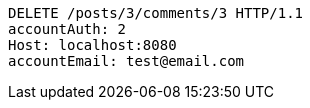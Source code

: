 [source,http,options="nowrap"]
----
DELETE /posts/3/comments/3 HTTP/1.1
accountAuth: 2
Host: localhost:8080
accountEmail: test@email.com

----